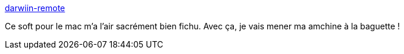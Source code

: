:jbake-type: post
:jbake-status: published
:jbake-title: darwiin-remote
:jbake-tags: software,macosx,bluetooth,open-source,wiimote,_mois_juin,_année_2009
:jbake-date: 2009-06-16
:jbake-depth: ../
:jbake-uri: shaarli/1245181213000.adoc
:jbake-source: https://nicolas-delsaux.hd.free.fr/Shaarli?searchterm=http%3A%2F%2Fdarwiin-remote.sourceforge.net%2F&searchtags=software+macosx+bluetooth+open-source+wiimote+_mois_juin+_ann%C3%A9e_2009
:jbake-style: shaarli

http://darwiin-remote.sourceforge.net/[darwiin-remote]

Ce soft pour le mac m'a l'air sacrément bien fichu. Avec ça, je vais mener ma amchine à la baguette !
